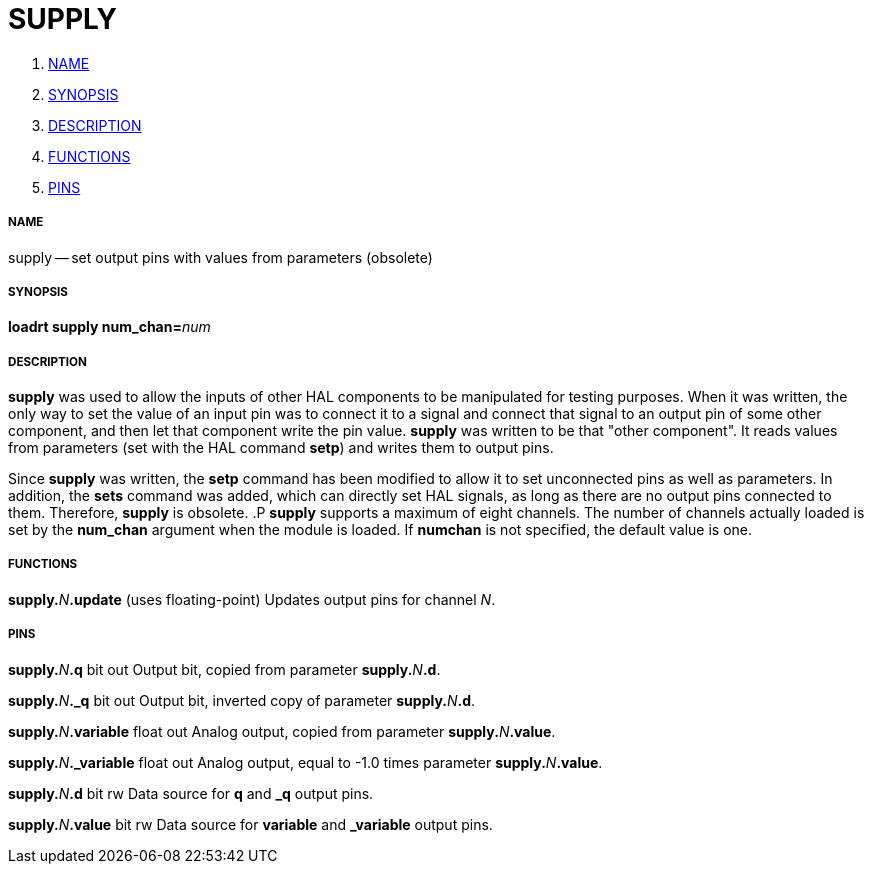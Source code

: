 SUPPLY
======

. <<name,NAME>>
. <<synopsis,SYNOPSIS>>
. <<description,DESCRIPTION>>
. <<functions,FUNCTIONS>>
. <<pins,PINS>>




===== [[name]]NAME
supply -- set output pins with values from parameters (obsolete)


===== [[synopsis]]SYNOPSIS
**loadrt supply num_chan=**__num__



===== [[description]]DESCRIPTION
**supply** was used to allow the inputs of other HAL components
to be manipulated for testing purposes.  When it was written, the
only way to set the value of an input pin was to connect it to a 
signal and connect that signal to an output pin of some other
component, and then let that component write the pin value.
**supply** was written to be that "other component".  It reads
values from parameters (set with the HAL command **setp**) and
writes them to output pins.

Since **supply** was written, the **setp** command has been
modified to allow it to set unconnected pins as well as parameters.
In addition, the **sets** command was added, which can directly
set HAL signals, as long as there are no output pins connected to
them.  Therefore, **supply** is obsolete.
.P
**supply** supports a maximum of eight channels.  The number of
channels actually loaded is set by the **num_chan** argument when
the module is loaded.  If **numchan** is not specified, the default
value is one.



===== [[functions]]FUNCTIONS

**supply.**__N__**.update** (uses floating-point)
Updates output pins for channel __N__.



===== [[pins]]PINS

**supply.**__N__**.q** bit out
Output bit, copied from parameter **supply.**__N__**.d**.

**supply.**__N__**._q** bit out
Output bit, inverted copy of parameter **supply.**__N__**.d**.

**supply.**__N__**.variable** float out
Analog output, copied from parameter **supply.**__N__**.value**.

**supply.**__N__**._variable** float out
Analog output, equal to -1.0 times parameter **supply.**__N__**.value**.

**supply.**__N__**.d** bit rw
Data source for **q** and **_q** output pins.

**supply.**__N__**.value** bit rw
Data source for **variable** and **_variable** output pins.

